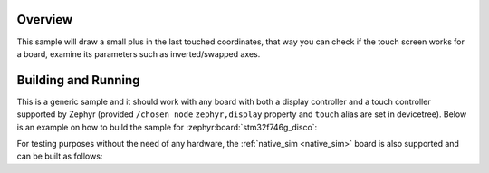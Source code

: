 .. zephyr:code-sample:: draw_touch_events
   :name: Draw touch events
   :relevant-api: input_events display_interface

   Visualize touch events on a display.

Overview
********
This sample will draw a small plus in the last touched coordinates, that way you can check
if the touch screen works for a board, examine its parameters such as inverted/swapped axes.

Building and Running
********************
This is a generic sample and it should work with any board with both a display controller
and a touch controller supported by Zephyr (provided ``/chosen node`` ``zephyr,display`` property
and ``touch`` alias are set in devicetree).
Below is an example on how to build the sample for :zephyr:board:`stm32f746g_disco`:

.. zephyr-app-commands::
   :zephyr-app: samples/subsys/input/draw_touch_events
   :board: stm32f746g_disco
   :goals: build
   :compact:

For testing purposes without the need of any hardware, the :ref:`native_sim <native_sim>`
board is also supported and can be built as follows:

.. zephyr-app-commands::
   :zephyr-app: samples/subsys/input/draw_touch_events
   :board: native_sim
   :goals: build
   :compact:
